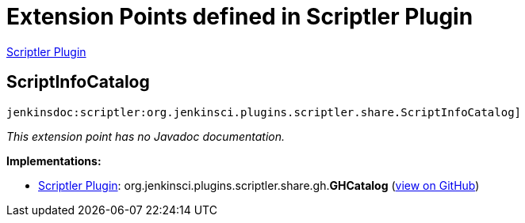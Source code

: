 = Extension Points defined in Scriptler Plugin

https://plugins.jenkins.io/scriptler[Scriptler Plugin]

== ScriptInfoCatalog

`jenkinsdoc:scriptler:org.jenkinsci.plugins.scriptler.share.ScriptInfoCatalog]`

_This extension point has no Javadoc documentation._

**Implementations:**

* https://plugins.jenkins.io/scriptler[Scriptler Plugin]: org.+++<wbr/>+++jenkinsci.+++<wbr/>+++plugins.+++<wbr/>+++scriptler.+++<wbr/>+++share.+++<wbr/>+++gh.+++<wbr/>+++**GHCatalog** (link:https://github.com/jenkinsci/scriptler-plugin/search?q=GHCatalog&type=Code[view on GitHub])


